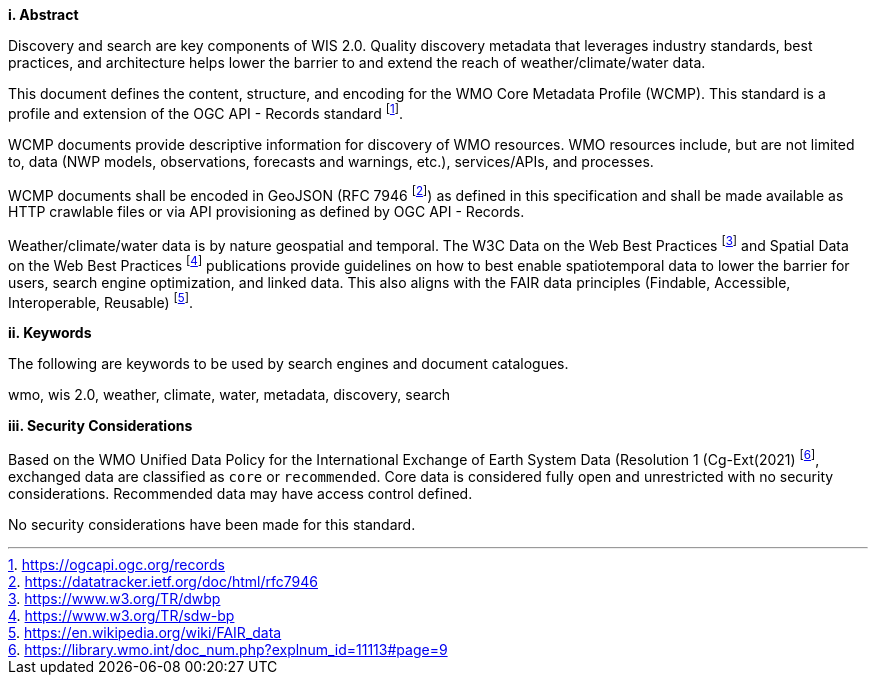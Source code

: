 [big]*i.     Abstract*

Discovery and search are key components of WIS 2.0.  Quality discovery metadata that leverages industry
standards, best practices, and architecture helps lower the barrier to and extend the reach of weather/climate/water data.

This document defines the content, structure, and encoding for the WMO Core Metadata Profile (WCMP).  This standard is a profile and extension of the OGC API - Records standard footnote:[https://ogcapi.ogc.org/records].

WCMP documents provide descriptive information for discovery of WMO resources.  WMO resources include, but are not
limited to, data (NWP models, observations, forecasts and warnings, etc.), services/APIs, and processes.

WCMP documents shall be encoded in GeoJSON (RFC 7946 footnote:[https://datatracker.ietf.org/doc/html/rfc7946]) as
defined in this specification and shall be made available as HTTP crawlable files or via API provisioning as defined
by OGC API - Records.

Weather/climate/water data is by nature geospatial and temporal.  The W3C Data on the Web Best
Practices footnote:[https://www.w3.org/TR/dwbp] and Spatial Data on the Web Best Practices footnote:[https://www.w3.org/TR/sdw-bp] publications
provide guidelines on how to best enable spatiotemporal data to lower the barrier for users, search engine optimization, and linked data.  This also aligns with the FAIR data principles (Findable, Accessible, Interoperable, Reusable) footnote:[https://en.wikipedia.org/wiki/FAIR_data].

[big]*ii.    Keywords*

The following are keywords to be used by search engines and document catalogues.

wmo, wis 2.0, weather, climate, water, metadata, discovery, search

[big]*iii.    Security Considerations*

Based on the WMO Unified Data Policy for the International Exchange of Earth System Data (Resolution 1 (Cg-Ext(2021) footnote:[https://library.wmo.int/doc_num.php?explnum_id=11113#page=9], exchanged data are classified as `+core+` or `+recommended+`.  Core data is considered fully open and unrestricted with no security considerations.  Recommended data may have access control defined.

No security considerations have been made for this standard.

